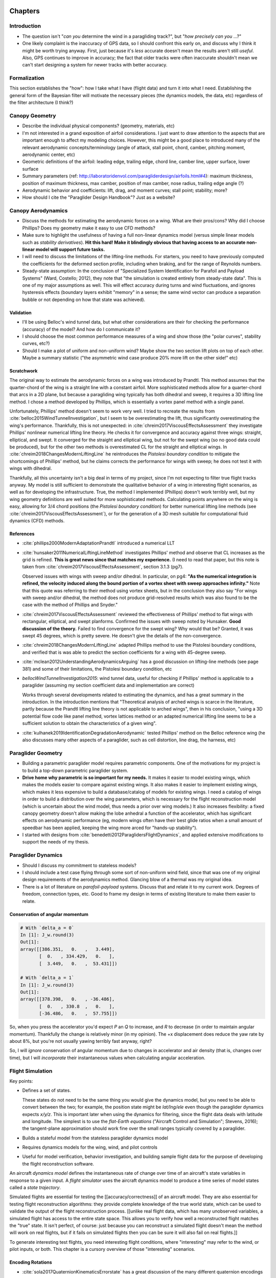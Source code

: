 ********
Chapters
********


Introduction
============

* The question isn't "*can you* determine the wind in a paragliding track?",
  but "*how precisely can you* ...?"

* One likely complaint is the inaccuracy of GPS data, so I should confront
  this early on, and discuss why I think it might be worth trying anyway.
  First, just because it's *less* accurate doesn't mean the results aren't
  still *useful*. Also, GPS continues to improve in accuracy; the fact that
  older tracks were often inaccurate shouldn't mean we can't start designing
  a system for newer tracks with better accuracy.


Formalization
=============

This section establishes the "how": how I take what I have (flight data) and
turn it into what I need. Establishing the general form of the Bayesian filter
will motivate the necessary pieces (the dynamics models, the data, etc)
regardless of the filter architecture (I think?)


Canopy Geometry
===============

* Describe the individual physical components? (geometry, materials, etc)

* I'm not interested in a grand exposition of airfoil considerations. I just
  want to draw attention to the aspects that are important enough to affect my
  modeling choices. However, this might be a good place to introduced many of
  the relevant aerodynamic concepts/terminology (angle of attack, stall point,
  chord, camber, pitching moment, aerodynamic center, etc)

* Geometric definitions of the airfoil: leading edge, trailing edge, chord
  line, camber line, upper surface, lower surface

* Summary parameters (ref:
  http://laboratoridenvol.com/paragliderdesign/airfoils.html#4): maximum
  thickness, position of maximum thickness, max camber, position of max
  camber, nose radius, trailing edge angle (?)

* Aerodynamic behavior and coefficients: lift, drag, and moment curves; stall
  point; stability; more?

* How should I cite the "Paraglider Design Handbook"? Just as a website?


Canopy Aerodynamics
===================

* Discuss the methods for estimating the aerodynamic forces on a wing. What
  are their pros/cons? Why did I choose Phillips? Does my geometry make it
  easy to use CFD methods?

* Make sure to highlight the usefulness of having a full non-linear dynamics
  model (versus simple linear models such as *stability derivatives*). **Hit
  this hard! Make it blindingly obvious that having access to an accurate
  non-linear model will support future tasks.**

* I will need to discuss the limitations of the lifting-line methods. For
  starters, you need to have previously computed the coefficients for the
  deformed section profile, including when braking, and for the range of
  Reynolds numbers.

* Steady-state assumption: In the conclusion of "Specialized System
  Identification for Parafoil and Payload Systems" (Ward, Costello; 2012), they
  note that "the simulation is created entirely from steady-state data". This
  is one of my major assumptions as well. This will effect accuracy during
  turns and wind fluctuations, and ignores hysteresis effects (boundary layers
  exhibit "memory" in a sense; the same wind vector can produce a separation
  bubble or not depending on how that state was achieved).


Validation
----------

* I'll be using Belloc's wind tunnel data, but what other considerations are
  their for checking the performance (accuracy) of the model? And how do
  I communicate it?

* I should choose the most common performance measures of a wing and show those
  (the "polar curves", stability curves, etc?)

* Should I make a plot of uniform and non-uniform wind? Maybe show the two
  section lift plots on top of each other. Maybe a summary statistic ("the
  asymmetric wind case produce 20% more lift on the other side!" etc)


Scratchwork
-----------

The original way to estimate the aerodynamic forces on a wing was introduced
by Prandtl. This method assumes that the quarter-chord of the wing is
a straight line with a constant airfoil. More sophisticated methods allow for
a quarter-chord that arcs in a 2D plane, but because a paragliding wing
typically has both dihedral and sweep, it requires a 3D lifting line method.
I chose a method developed by Phillips, which is essentially a vortex panel
method with a single panel.

Unfortunately, Phillips' method doesn't seem to work very well. I tried to
recreate the results from :cite:`belloc2015WindTunnelInvestigation`, but
I seem to be overestimating the lift, thus significantly overestimating the
wing's performance. Thankfully, this is not unexpected: in
:cite:`chreim2017ViscousEffectsAssessment` they investigate Phillips'
nonlinear numerical lifting line theory. He checks it for convergence and
accuracy against three wings: straight, elliptical, and swept. It converged
for the straight and elliptical wing, but not for the swept wing (so no good
data could be produced), but for the other two methods is overestimated CL for
the straight and elliptical wings. In
:cite:`chreim2018ChangesModernLiftingLine` he reintroduces the *Pistolesi
boundary condition* to mitigate the shortcomings of Phillips' method, but he
claims corrects the performance for wings with sweep; he does not test it with
wings with dihedral.

Thankfully, all this uncertainty isn't a big deal in terms of my project,
since I'm not expecting to filter true flight tracks anyway. My model is still
sufficient to demonstrate the qualitative behavior of a wing in interesting
flight scenarios, as well as for developing the infrastructure. True, the
method I implemented (Phillips) doesn't work terribly well, but my wing
geometry definitions are well suited for more sophisticated methods.
Calculating points anywhere on the wing is easy, allowing for 3/4 chord
positions (the *Pistolesi boundary condition*) for better numerical lifting
line methods (see :cite:`chreim2017ViscousEffectsAssessment`), or for the
generation of a 3D mesh suitable for computational fluid dynamics (CFD)
methods.


References
----------

* :cite:`phillips2000ModernAdaptationPrandtl` introduced a numerical LLT

* :cite:`hunsaker2011NumericalLiftingLineMethod` investigates Phillips' method
  and observe that CL increases as the grid is refined. **This is great news
  since that matches my experience.** (I need to read that paper, but this note
  is taken from :cite:`chreim2017ViscousEffectsAssessment`, section 3.1.3 (pg7).

  Observed issues with wings with sweep and/or dihedral. In particular, on pg4:
  **"As the numerical integration is refined, the velocity induced along the
  bound portion of a vortex sheet with sweep approaches infinity."** Note that
  this quote was referring to their method using vortex sheets, but in the
  conclusion they also say "For wings with sweep and/or dihedral, the method
  does not produce grid-resolved results which was also found to be the case
  with the method of Phillips and Snyder."

* :cite:`chreim2017ViscousEffectsAssessment` reviewed the effectiveness of
  Phillips' method to flat wings with rectangular, elliptical, and swept
  planforms. Confirmed the issues with sweep noted by Hunsaker. **Good
  discussion of the theory.** Failed to find convergence for the swept wing?
  Why would that be? Granted, it was swept 45 degrees, which is pretty severe.
  He doesn't give the details of the non-convergence.

* :cite:`chreim2018ChangesModernLiftingLine` adapted Phillips method to use
  the Pistolesi boundary conditions, and verified that is was able to predict
  the section coefficients for a wing with 45-degree sweep.

* :cite:`mclean2012UnderstandingAerodynamicsArguing` has a good discussion on
  lifting-line methods (see page 381) and some of their limitations, the
  Pistolesi boundary condition, etc

* `bellocWindTunnelInvestigation2015`: wind tunnel data, useful for checking if
  Phillips' method is applicable to a paraglider (assuming my section
  coefficient data and implementation are correct)

  Works through several developments related to estimating the dynamics, and
  has a great summary in the introduction. In the introduction mentions that
  "Theoretical analysis of arched wings is scarce in the literature, partly
  because the Prandtl lifting line theory is not applicable to arched wings",
  then in his conclusion, "using a 3D potential flow code like panel method,
  vortex lattices method or an adapted numerical lifting line seems to be
  a sufficient solution to obtain the characteristics of a given wing".

* :cite:`kulhanek2019IdentificationDegradationAerodynamic` tested Phillips'
  method on the Belloc reference wing (he also discusses many other aspects of
  a paraglider, such as cell distortion, line drag, the harness, etc)


Paraglider Geometry
===================

* Building a parametric paraglider model requires parametric components. One
  of the motivations for my project is to build a top-down parametric
  paraglider system.

* **Drive home why parametric is so important for my needs.** It makes it
  easier to model existing wings, which makes the models easier to compare
  against existing wings. It also makes it easier to implement existing wings,
  which makes it less expensive to build a database/catalog of models for
  existing wings. I need a catalog of wings in order to build a distribution
  over the wing parameters, which is necessary for the flight reconstruction
  model (which is uncertain about the wind model, thus needs a prior over wing
  models.) It also increases flexibility: a fixed canopy geometry doesn't
  allow making the lobe anhedral a function of the accelerator, which has
  significant effects on aerodynamic performance (eg, modern wings often have
  their best glide ratios when a small amount of speedbar has been applied,
  keeping the wing more arced for "hands-up stability").

* I started with designs from :cite:`benedetti2012ParaglidersFlightDynamics`,
  and applied extensive modifications to support the needs of my thesis.


Paraglider Dynamics
===================

* Should I discuss my commitment to stateless models?

* I should include a test case flying through some sort of non-uniform wind
  field, since that was one of my original design requirements of the
  aerodynamics method. Glancing blow of a thermal was my original idea.

* There is a lot of literature on *parafoil-payload* systems. Discuss that and
  relate it to my current work. Degrees of freedom, connection types, etc. Good
  to frame my design in terms of existing literature to make them easier to
  relate.



Conservation of angular momentum
--------------------------------

.. code:: python

   # With `delta_a = 0`
   In [1]: J_w.round(3)
   Out[1]:
   array([[386.351,   0.   ,   3.449],
          [  0.   , 334.429,   0.   ],
          [  3.449,   0.   ,  53.431]])

   # With `delta_a = 1`
   In [1]: J_w.round(3)
   Out[1]:
   array([[378.398,   0.   , -36.486],
          [  0.   , 330.8  ,   0.   ],
          [-36.486,   0.   ,  57.755]])


So, when you press the accelerator you'd expect `P` an `Q` to increase, and
`R` to decrease (in order to maintain angular momentum). Thankfully the change
is relatively minor (in my opinion). The +x displacement does reduce the yaw
rate by about 8%, but you're not usually yawing terribly fast anyway, right?

So, I will *ignore* conservation of angular momentum due to changes in
accelerator and air density (that is, changes over time), but I will
*incorporate* their instantaneous values when calculating angular
acceleration.


Flight Simulation
=================

Key points:

* Defines a set of states.

  These states do not need to be the same thing you would give the dynamics
  model, but you need to be able to convert between the two; for example, the
  position state might be `lat/lng/ele`  even though the paraglider dynamics
  expects `x/y/z`. This is important later when using the dynamics for
  filtering, since the flight data deals with latitude and longitude. The
  simplest is to use the *flat-Earth equations* ("Aircraft Control and
  Simulation"; Stevens, 2016); the tangent-plane approximation should work fine
  over the small ranges typically covered by a paraglider.

* Builds a stateful model from the stateless paraglider dynamics model

* Requires dynamics models for the wing, wind, and pilot controls

* Useful for model verification, behavior investigation, and building sample
  flight data for the purpose of developing the flight reconstruction
  software.


An aircraft *dynamics model* defines the instantaneous rate of change over
time of an aircraft's state variables in response to a given input. A *flight
simulator* uses the aircraft dynamics model to produce a time series of model
states called a *state trajectory*.

Simulated flights are essential for testing the [[accuracy/correctness]] of an
aircraft model. They are also essential for testing flight reconstruction
algorithms: they provide complete knowledge of the true world state, which can
be used to validate the output of the flight reconstruction process. [[unlike
real flight data, which has many unobserved variables, a simulated flight has
access to the entire state space. This allows you to verify how well
a reconstructed flight matches the "true" state. It isn't perfect, of course:
just because you can reconstruct a simulated flight doesn't mean the method
will work on real flights, but if it fails on simulated flights then you can
be sure it will also fail on real flights.]]

To generate interesting test flights, you need interesting flight conditions,
where "interesting" may refer to the wind, or pilot inputs, or both. This
chapter is a cursory overview of those "interesting" scenarios.


Encoding Rotations
------------------

* :cite:`sola2017QuaternionKinematicsErrorstate` has a great discussion of the
  many different quaternion encodings


******
Topics
******


Atmosphere
==========

Good general atmospheric references:

* Atmospheric Thermodynamics (North, Erukhimova; 2009)

* Atmospheric Science (Wallace, Hobbs; 2006)


Definitions
-----------

* "The *geoid* is the shape the ocean surface would take under the influence
  of gravity **and the rotation of the Earth** alone, if other influences such
  as winds and tides were absent." This is not a sphere, or even an oblate
  ellipsoid; it is an irregular surface, since the Earth does not have uniform
  density; the surface of the geoid is higher than the reference ellipsoid
  wherever there a mass excess, and lower than the reference ellipsoid
  wherever there is a mass deficit. All points on the geoid have the same
  *effective potential* (the sum of gravitational potential energy **and**
  centrifugal potential energy).

* *geopotential altitude* is "calculated from a mathematical model that
  adjusts the altitude to include the variation of gravity with height"

* *geometric altitude* is "the standard direct vertical distance above mean
  sea level"


Lapse rates
-----------

* Lapse rates are typically given in terms of geopotential altitude (not
  geometric altitude)

* The *dry adiabatic lapse rate* is 10.0 C/km. The *moist adiabatic lapse
  rate* is 0.55 C/km. The average lapse rate defined by the international
  standard atmosphere is 6.49 C/km (the ISA model is "based on average
  conditions at mid latitudes"). The average is between the dry and moist
  adiabatic lapse rates, which makes sense.

* Super-adiabatic lapse rates

  How can the environmental lapse rate be *greater* than the DALR? **I think
  I'm missing the significance of adiabatic processes.** I'm guessing the dry
  adiabatic rate is kind of a reference line; if you go above or below this
  nicely behaved curve, stability changes.

  According to `theweatherprediction.com`, a super-adiabatic lapse rate is
  usually caused by intense solar heating at the surface.

* How does an adiabatic process work?

  "An *adiabatic process* occurs without transfer of heat or mass of
  substances between a thermodynamic system and its surroundings. In an
  adiabatic process, energy is transferred to the surroundings only as
  *work*."

* I'm planning to group group all the {altitude, pressure} measurements into
  a single set, and fit them to a single dry adiabatic curve. Does my "fit to
  a single dry adiabatic curve" equivalent to saying that I'm pretending that
  those measurements were all taken from the same parcel of air rising through
  an adiabatic expansion?  Seems like a rather strong assumption.

  Also, I'm assuming that the lapse rate doesn't vary with horizontal changes.
  **Is this reasonable?** For example, around mountainous terrain, if the
  boundary layer follows the topography, then the air near the mountain will
  probably be hotter than the air further away, right? (ie, I'm assuming that
  neighboring region will have roughly the same temperature at the same AGL?)


Convective boundary layer
-------------------------

Synonyms: *convective planetary boundary layer*, *atmospheric mixing layer*,
*dry adiabatic layer*

* The CBL is a PBL when positive buoyancy flux at the surface creates
  a thermal instability and thus generates additional or even major turbulence
  (aka, *convective available potential energy*, or CAPE)"

* "A CBL is typical in tropical and mid-latitudes during daytime."

* How far up do thermals extend? That is, how high can paragliders fly?

  According to `garratt1994ReviewAtmosphericBoundary`, it is generally below
  [2 - 3] km, but over deserts in mid-summer under strong surface heating the
  ABL may be as much as 5 km deep, and even deeper in conditions of vigorous
  cumulonimbus convection"

In `oberson2010ConvectiveBoundaryLayer`, he emphasizes that this is the layer
mixed by **dry** thermals; do you never have thermals in saturated air?


Inversion layers
----------------

* What is an inversion layer?

  When the atmospheric temperature is increasing instead of decreasing with
  altitude.

* What are the types of thermal inversions?

  There are *surface* inversions near the Earth, and vs *aloft* 

* What is the range of altitudes where they're likely to occur? Under what
  conditions are they more common (hot or cold days)? What is the role of
  local geography (eg, mountains increase thermal inversions in valleys)?

  (Sounds like in Salt Lake City they're more common during the winter, but
  I'm not sure if that generalizes to "they're more common during cold days".)

* What are the effects of a thermal inversion layer?

  * Temperature inversions block atmospheric convection. (Describe *stable*
    versus *unstable* air; note that "unstable" is not the same as
    "turbulent"; "instability" refers to the amount of positive bouyancy).
    This lack of mixing traps pollutants, so air quality decreases.

    I suspect this also reduces the maximum height of thermals?

  * As rain falls into cooler if, it can produce freezing rain.

* How do thermal inversions relate to lapse rates?

* How likely are paragliders to encounter thermal inversions? (ie, how
  important/relevant are they for the purposes of my thesis?)

  They are more common above valleys surrounded by mountains, so I suppose
  mountain flying is more likely. (Ridge soaring is typically lower altitude
  anyway, isn't it?)

* What are the differences between a *thermal inversion layer* and *cloud
  base*?

* Interesting sidenote: if you're able to reliably detect thermal inversions,
  that could be a really interesting model input. I'm guessing it'd be at
  least somewhat informative regarding the behavior of thermals in that region
  (presence/absence, etc).


Wind Features
-------------

* The most basic wind field is still air. Another basic test case is a uniform
  wind field, where the wind vectors are the same everywhere; the uniform wind
  field is useful to verify glider performance (a 360 turn in a non-zero wind
  field should produce a drifting helix, not a circle).

  The more interesting scenarios are where the wind vector is variable in time
  and/or space. Although real wind conditions are complex and variable, for
  testing purposes it is useful to focus on specific features. In
  :cite:`bencatel2013AtmosphericFlowField` they identify three basic categories
  of wind behavior: wind shear, updrafts, and gusts. Shear is a change in the
  wind vector for a change in position, updrafts (and downdrafts) are non-zero
  vertical components of the wind vector, and gusts are changes (typically
  rapid, turbulent changes) to the wind magnitude and/or direction.


Bayesian Filtering
==================


* The *curse of dimensionality* refers to needing **more** data as the
  dimension increases. When you simplify the model, you can abstract away some
  of the detail, leading to the *blessing of abstraction*
  (:cite:`goodman2011LearningTheoryCausality`), which refers to the observation
  that sometimes its easier to a learn general knowledge faster than specific
  knowledge. (ie, simpler models are less specific, thus more general, but
  there are fewer parameters (and possibly **simpler** parameters) which are
  easier to fit (less data).

* The more information I want to squeeze out of the data, the more structure
  I need to introduce. You don't get something for nothing: for every question
  you want to answer, you need either need more data or more structural
  information (like paraglider wing dynamics)


State-space models
------------------

* Several great quotes from the introduction to "Particle filters and data
  assimilation" (Fearnhead and Kunsch; 2018):

  "State space models can be used to incorporate subject knowledge on the
  underlying dynamics of a time series by the introduction of a latent Markov
  state-process." (This is the essence of what I'm doing, except that I'm not
  using the latent values to improve my estimate of the position: I'm
  interested in the latent state itself.)

  "A state-space model specifies the joint distribution of all the variables
  that are required for a dynamic model based on subject knowledge, and the
  variables that have been observed."


Forward versus Inverse Problems
-------------------------------

* "Inverse problems include both parameter estimation and function estimation.
  [...] A common characteristic is that we attempt to infer causes from
  measured effects. A forward, or direct problem has known causes that produce
  effects or results defined by the mathematical model. Because the measured
  data is often noisy or indistinct, the solution to the inverse problem may be
  difficult to obtain accurately."

* In a sense, filtering uses solutions to the forward problem to produce
  a weighted set of solutions to the inverse problem.

* Inverse problems attempt to infer unobserved causes from the observed
  effects.


Probabilistic inference / simulation-based filtering
----------------------------------------------------

* I liked this sentence in Duvenaud's dissertation:

    "*Probabilistic inference* takes a group of hypotheses (a *model*) and
    weights those hypotheses based on how well their predictions match the
    data."

* "**data** driven forecasting" vs "**model** driven forecasting" (see
  `reich2015ProbabilisticForecastingBayesian`)

  * Model driven: eg, by analyzing topography (for example, RASP)

  * Data driven: eg, by analyzing raw position (like von Kaenel's thesis)

  Basically, do you look at the observations alone (with no though to the
  underlying model), or do you also refer to the "surrogate process" (the
  *data-generating process*) from which they were generated?

  He describes "data-driven" as "bottom-up", or *empirical* models, whereas
  "model-driven" are "top-down" or *mechanistic* models. Empirical models rely
  on the data, mechanistic models rely on the model dynamics.

  On page 182: "model-based forecast uncertainties taking the role of prior distributions"


Data Assimilation
-----------------

*Data assimilation* is to geophysics what *filtering* is to engineering. They
both deal with the *state estimation problem* by combining theory (models)
with observations (data). See `fearnhead2018ParticleFiltersData`. (I like this
paper. One of its stated goals is to encourage interoperability between
geophysics and engineering disciplines. Section 1.2 has a very helpful
overview of the related terminologies of the two fields.)

I should try to phrase my problem in terms of both, or however makes sense to
tie in the geophysics realm. There's probably a bunch of good literature to
cite.


Validation
----------

* I read somewhere that a guy complained about testing your model by fitting it
  against simulated data (or something; he didn't like the idea that "yay, we
  recreated data we expected!" was not helpful). Gelman, on the other hand, is
  a huge fan of *fake-data simulation*, where you generate data from a model
  using "true" parameters, then observing the behavior of the statistical
  procedures (how well they work, how they fail). There is a related procedure
  called *predictive simulation*, where you fit a model, generate data from it,
  then compare that generated data to the actual data (I believe this is also
  called *posterior predictive checking*). See
  :cite:`gelman2007DataAnalysisUsing`.


Jittering
---------

If the process noise is small, you don't get much variation in the particles
during the time update. One way to decrease the odds of sample impoverishment
is to use *jittering*. See `fearnhead1998SequentialMonteCarlo`, page 53



Flight Reconstruction
=====================

The flight simulation section discussed how to use the paraglider model with
known inputs (controls and wind) to generate state trajectories. Part of that
discussion was to define the state variables. The flight reconstruction
concept could start by defining *inverse problems* and *underdetermined
systems*, which leads into probabilistic methods (*simulation-based
filtering*). The purpose of flight reconstruction (in this context) is to
determine the unknowns (here, those are the model parameters, the control
inputs, and the wind vectors).

Key points:

* Bayesian filtering combines the observed data with prior knowledge of the
  system to generate a joint distribution over all the variables. Bayesian
  methods require priors (over the state values, model parameters, and model
  inputs), a likelihood (for the observed data), and model dynamics (for the
  state transitions).

* Monte Carlo methods generate the joint distribution by exploring the
  possible space of plausible values. The exploration of different values uses
  *proposals*. The proposals must incorporate existing knowledge of the
  variables, including its constraints. For example, the model parameter
  proposals should reflect realistic wing configurations. The wind dynamics
  should not exceed realistic turbulence power distributions. Control inputs
  should be relatively low frequency (eg, it's unlikely for the speedbar to go
  from zero to maximum in a quarter of a second).

* Ultimately, flight reconstruction is a *Bayesian filtering problem*


Data preparation
----------------

Key Points:

* In order to perform flight reconstruction on actual flights, you need to
  parse, sanity check, clean, and transform the IGC data into the format
  required by the dynamics model.

* The outputs from this stage are the only parts of the flight that were
  observed; everything else must be simulated. These data limitations
  establish the constraints for the flight reconstruction stage.

Example tasks:

* Sanitize the timestamps

* Debias the variometer data (via dynamic time warping or similar)

* Estimate atmospheric conditions (air density in particular)

* Track segmentation. The filter assumes the paraglider is "in-flight", so
  this implies detecting takeoff and landing, as well as dealing with stall
  conditions (which essentially break up the track by rapidly ramping
  uncertainty).


Cramer-Rao
----------

A big design point of my filter is that I know I won't get super precise
estimates, but all I need are **sufficiently** precise estimates.

The Cramer-Rao lower bound is the theoretical lowest variance estimator of
a static parameter. In my case, the static parameters are those belonging to
the wing. Honestly though, I don't care about those nuisance parameters. What
I do care about are the dynamic thermal parameters (eg, the thermal center).
Forget whether my filter achieves the best possible estimate; does the
theoretical best possible estimate give me **sufficient** precision?

In `notter2018EstimationMultipleThermal` they investigate this question for
their multiple thermal tracking particle filter. I should review this notion
and summarize the conceptual impact on my design, even if I can't reproduce
the actual CLRB for my model. (Notice, the CLRB is typically defined for
static parameters, but Notter uses the results from
`tichavsky1998PosteriorCramerRaoBounds` to apply the concept to the dynamic
parameters of the thermal centers).

Q: doesn't the CLRB depend on the form of the likelihood function? What is the
likelihood function (aka the data distribution) for my system?

**Try to describe the likelihood function for my filter, in non-mathematical
terms.**


Proposal Distributions
----------------------

The great issue then becomes the number of proposals necessary to get a good
empirical estimate of the true state probability distribution; in general, the
number of proposals depends on the number of state variables, which means
a large number are required for estimating all of the model, wind, and control
input states. Because the paraglider model dynamics are computationally
expensive, it is prohibitively expensive to generate individual predictions
for a large number of proposals. For this reason a naive particle filter
design is infeasible; more sophisticated particle methods are required.

In this particular case it is helpful to realize that although the
aerodynamics are expensive to compute, evaluating the likelihood of each
prediction is cheap, since it is a simple distance calculation (the predicted
position versus the measured position). The Gaussian mixture sigma-point
particle filter (GMSPPF) utilizes this realization by replacing entire groups
of particles that are nearby in the state space with a mixture of Gaussians;
instead of propagating individual particles through the expensive dynamics,
you propagate entire regions of the state space by propagating each mixture
component using an unscented Kalman filter, then regenerate particles and
their weights using the inexpensive likelihood. This method can reduce the
number of expensive dynamics evaluations by several orders of magnitude.


Pilot Control Inputs
^^^^^^^^^^^^^^^^^^^^

There are several considerations for generating realistic pilot control
sequences:

* Controls don't change erratically (they are generally smooth)

* Controls tend to change together (you don't want full left brake and right
  weight shift, or full symmetric braking together with full speedbar)

* Controls tend to be the result of a pilot attempting some maneuver (so you
  can consider the controls a latent process of the unobserved "maneuver")

I'm unhappy with treating the four pilot controls as independent random walks
(for the purpose of my filtering method), since that will generate mostly
nonsense control sequences. Also, common random walk stochastic processes such
as *integrated white noise* or an *integrated Ornstein-Uhlenbeck process* are
**mean reverting**, which may not be good for control inputs, because why
would you assume a particular mean value?

It's also a problem that the controls range from `0` to `1`, so the random
walk must be constrained. You can use a Gaussian random walk with a logistic
transform over the output to map `(-inf, +inf)` onto `(0, 1)`, but you'll need
to adjust the magnitude of the step size near the bounds (and even then you'll
never actually reach them), and the nonlinear transform means the steps will
be more likely to revert to `0.5` than towards the bounds.


And even if you solve the bounds issue, there's still the issue of "does the
output resemble a realistic control sequence?" Control inputs do tend to have
lots of little variations as the wing bounces around, but they're dominated by
periodic *manuevers* where the controls vary together systematically (ie, they
become highly correlated). Random walks will produce particularly poor
performance during constant input maneuvers, like during a 360 turn. (Random walks
and their ilk will be very unlikely to produce fixed brake positions, which
are essential to smooth flights.)


For correlated controls (ie, how they vary together), I may want to think of
the pilot controls as points on some "data generating manifold". This idea
shows up in animation, using low-dimensional manifolds for generating
high-dimensional human skeletal animations; see Wang's thesis
`wang2005GaussianProcessDynamical`. The manifold is a kind of constraint on
how the variables change together.

* Should I model the pilot controls as *multivariate autoregressive Gaussian
  processes*? (See `turner2011GaussianProcessesState`, section 3.6)

* **How is this done in human motion tracking?** Do they use previously
  learned manifolds to perform a sort of "maneuvering target tracking", where
  they determine what "maneuver" the human is performing and choose the
  manifold for that maneuver?


* There's some good info in "Pattern Recognition and Machine Learning". I like
  Chapter:6 (kernel methods) and Chapter:12 (continuous latent variables).


* I like the terminology used in `li2003SurveyManeuveringTarget`: they're
  discussing the *input estimation problem*, and separate the methods into two
  categories: *model-based* and *model-free*. (Related: "data driven" vs "model
  driven", from :cite:`reich2015ProbabilisticForecastingBayesian`)

  Model-based methods rely on some concept of *maneuvers*: prior knowledge of
  likely input sequences. These can be hand-crafted or learned from data. Maneuvers
  (particularly in high dimensional space, such as human motion) are often the
  output of a process over some low-dimensional latent space; if you can learn
  the manifold over that low-dimensional space and the mapping to the high
  dimensional space, you can track the target via the latent variables.

  Model-free methods are essentially random walks: they assume no prior
  knowledge of likely input sequences. (Although they may assume knowledge of
  the derivatives, leading to things like *integrated white noise*.) These are
  simple to implement, but are likely to have excessively high variance
  compared to realistic inputs.

* Decision-based maneuvering target tracking is a *decision problem*. You must
  decide about the onset and termination of a maneuver, which makes this
  a *track segmentation problem*, which is ultimately a *change-point
  detection problem*. (see "Part IV" of Li's "Maneuvering target tracking"
  survey series).

* Li (`li2002SurveyManeuveringTarget`) says that *decision* is selection from
  a discrete set of candidates, whereas *estimation* is selection from
  a continuum of candidates. So if you have a predefined set of maneuvers, you
  have a decision-based problem (the current maneuver). If the target's
  control inputs operate on a continuum, you have an estimation problem (the
  current value of the input).

* Interesting sidenote: consider the likely inputs from a pilot; there's a lot
  of potential structure there. They're unlikely to symmetric brakes with
  accelerator because it defeats the purpose. They're unlikely to use small
  (eg, 5%) asymmetric brake inputs with accelerator since it may exhibit
  inverted control authority. They're more likely to use weight shift with
  accelerator for directional control. They're unlikely to use small
  asymmetric input for a long duration, unless they're deliberately "crabbing"
  into the wind (a huge radius 360 is uncommon).

  Suppose you low-pass filtered the true control inputs. Would it look roughly
  like a sequence of maneuver inputs? (eg, straight, left turn, straight, left
  turn, hard left turn)


Using Gaussian processes
------------------------

A Gaussian process is good for enforcing smoothness, and since they're good
for human animation they're probably also good for handling the correlations
and maneuvers. Another big advantage is that Gaussian probabilities are the
easiest to combine with other methods that expect Gaussian random variables
(eg, you can use the mean+covariance directly inside the GMSPPF?). I'm hoping
that I can make the GMSPPF work together with the GP (the GMSPPF samples from
the GP prior and updates the GP by using the posterior mixture as
pseudo-observations), but there's a problem: **the GMSPPF seems nice for
producing the filtering distribution, but not so nice for generating plausible
state trajectories since the particles don't retain ancestor information**
(you know the state distribution at each point, but for any point in that
distribution you don't know the state distribution that led to that specific
point).

Aah, but wait: sure, that Gaussian mixture is a big lumpy distribution, but
can't you just compute queries using each individual Gaussian mixture
component **as if it was the only one** and adding their results?

FULL STOP, THINK ABOUT WHAT YOU'RE DOING

I've lost sight of the purpose here. The purpose of the GMSPPF is to drive
forward the state of the wing (namely, it's pose); the evolution of that state
is the result of the wing dynamics, given the wind and pilot controls as
inputs. But what if I don't know the pilot controls? I need to place
a distribution over that set of random variables as well; I also need
a transition function to let them evolve over time, which means I need
a dynamics model for the pilot controls. The dynamics model should encode
realistic behaviors; I am thinking a Gaussian process is a good way to produce
that encoding.


As a maneuvering target
-----------------------

"In manoeuvring target tracking, a primary trade-off is the robust tracking of
manoeuvres against the accurate tracking of constant velocity (CV) motion."

This is saying that you need to trade off between smooth motion accuracy (the
constant velocity notion) versus accelerated maneuvers. White noise
acceleration does provide a probability distribution with support over the
constant velocity trajectory, but random walks are likely to generate
unrealistic motion (aircraft are frequently well-described as CV, but random
walks are virtually never CV).

This is one of the different approaches I should highlight: maneuvering target
tracking might use pre-defined maneuvers (structured dynamics) or random walk
(unstructured). For example, the MH370 search used structured (pre-defined)
maneuvers, but my random walk PF will probably use unstructured (random walk)
proposals.


Likelihood function
^^^^^^^^^^^^^^^^^^^

The likelihood function answers "how probable is this observation given the
state+model?" My only observable is the GPS data, and I'll need to choose
a noise model. GPS errors are often non-Gaussian, but that's still a common
choice. I should at least mention that, and that there are some methods for
attempting to "check the estimator for consistency" (eg, using a *Chi^2 test*;
see `bar-shalom2004EstimationApplicationsTracking`, Sec:1.4.17)

Some of the problems with the GPS data in an arbitrary IGC file:

* Unknown raw signal noise characteristics observed by the device

* Unknown signal filtering performed by the device

* Quantization effects from encoding lossy GPS coordinates in the IGC file

* I'll need to explicitly call out my decision to convert the latitude and
  longitude data into a tangent-plane coordinate system.


Filter Validation
^^^^^^^^^^^^^^^^^

One of the advantages of Bayesian methods is that you have a *generative
model*: given all the dynamics you can generate new sample tracks, degrade
them with synthetic noise, then use it to check the performance of the filter.

It would be cool to show how the GPS coordinates degrades with different types
of noise (Gaussian and Student-T in particular). If I had a working filter I'd
love to see how different noise models (the true noise versus the noise model
in the likelihood function) affect filter performance. I don't have a working
filter, but I think this is still worth mentioning. Namely, **one of my
deliverables is a generative model that can be used for filter validation**.


Wind Estimation and Prediction
==============================

* The goal of an *online* predictive model (ie, during a flight) is to
  *calculate the conditional distribution over the wind field*. This goal
  requires several steps:

  1. Generate wind field point estimates from a single track

  #. Generate a wind field regression model from the point estimates

  #. Generate an set of wind field regressions models from a set of tracks

  #. Extract patterns from the set of wind field regression models

  #. Encode the patterns in a predictive Bayesian model (forecasting model)

  #. Generate wind field point estimates using an in-flight device

  #. Use the point estimates to generate a state of belief about the current
       wind patterns


* Perhaps I should start by surveying the different components of the
  composite wind field (eg, the mean field, global shear, local shear,
  updrafts, etc). Each component (horizontal and vertical features) may have
  their own literature on estimation methods. This is also important for
  honestly representing the difficulties in trying to estimate the wind field.

* I must define the relevant terms: topography, convective boundary layer

* Am I planning on demonstrating a Gaussian process regression model for a 3D
  wind field? Cokriging / multiple-output Gaussian processes are NOT trivial.
  You might get decent results by treating each output dimension as
  independent, but that doesn't seem likely.


Point estimates
---------------

* Should my paper should do a recap of wind vector estimation methods; for
  example, the circle method for estimating the horizontal components of wind,
  or thermal estimation algorithms (like that particle filter in
  `notter2018EstimationMultipleThermal`). I should review existing methods,
  and establish why they are not sufficient for my purposes. (For example, the
  circle method is unable to track thermals effectively, has poor spatial
  resolution, etc.) Most importantly, I should **always start by showing why
  the simple or "obvious" approaches to each task are insufficient.**

  I have notes on the circling method in `~/wind/inbox/NOTES.md`, maybe
  I should organize them into a mini-section for the thesis. I already have
  code for the circle fitting, I could even have a few screenshots to show it
  off.

* I'm assuming the particle filter must rely on position only data from the
  IGC file, but couldn't it incorporate "external" information? There are many
  rich resources: mean weather values for the region, radiosonde data,
  topographic information, weather models (eg, RASP), etc.

* Sequential Monte Carlo methods typically use the Markov assumption for the
  sequence of states, but is it possible to fit a regression model "on-line"
  as the point estimates appear (as the particle filter moves forward), then
  use that regression model for future wind proposals? (So future proposals
  depend not only on the previous wind state, but also on the regression model
  prediction for that point in space.) In a sense, if you consider the wind
  field "current state" as capturing all previous wind field information,
  I can see an argument for it satisfying the Markov assumption. Not sure how
  you'd use it with a particle smoother though.


Wind field regression
---------------------

* Do you use a grid? (I think this is equivalent to asking if you're using
  a discrete or continuous regression model?) If you use a discrete grid, is
  it a regular or irregular?

* Do you use topographic features as extra inputs?

* Is the regression model data-driven only, or does it incorporate physical
  models of different wind features? (eg, does the regression model try to
  detect wind features, such as thermals, shear lines, etc, and use physical
  models as priors over that region?) Some papers that try to detect and
  localize thermals then assign a physical model to each possible thermal and
  estimate their parameters (see `notter2018EstimationMultipleThermal`).


Kriging with non-Gaussian measurements
^^^^^^^^^^^^^^^^^^^^^^^^^^^^^^^^^^^^^^

How does a kriging model deal with measurement uncertainty? More specifically,
how can a kriging model (a multivariate Gaussian) incorporate measurements
corrupted by non-Gaussian noise?

This is important to how I use the empirical distribution over flight
trajectories (ie, particles) to build a regression model (kriging) over the
wind vectors.

For simplicity's sake, suppose the wind field at some point is bimodal; you
have two significantly different possible values. Averaging a bimodal
distribution gives an estimate that doesn't make *either* of the modes.


Pattern Extraction
------------------

Key Points:

* Each flight is a sample of some subset of a larger wind field that occurred
  at some point in time and space. Perform a spatial or spatiotemporal
  regression (kriging) over the noisy wind vector estimates from the flight to
  build an estimate of the underlying wind field.

* Each regression model is an observation of a particular configuration of the
  wind field. The goal is to find patterns in the wind field configurations.
  Use the set of wind field observations to reveal strongly correlated regions
  of the wind field that can be used to predict each other.

* A predictive model answers queries by seeing if any of the observed regions
  are correlated with other locations of the wind field. Finding correlated
  regions requires that sections of the wind field follow repeatable wind
  configurations. (eg, "lift over here usually means sink over there", or "a
  west wind over here means ridge lift over there")

* Finding correlations between regions requires a large number of pairwise
  observations of the correlated regions. (ie, you need flights that observe
  both regions at the same time)

* The wind field changes over time, so flights need to be aggregated by time
  (open problem; group they by hour?).

  How do you handle the spatiotemporal averaging? In terms of time, do you
  group observations by a sliding 1-hour window, etc? In terms of space, do
  you use a continuous regression model or do you use a grid?


Model Encoding
==============

* To be useable using an in-flight device with no access to cellular network,
  the model must be self-contained, and it must meet the storage and
  computation constraints of a low-power embedded device. How the model is
  encoded is fundamental to how it is queried. [[Is it though? On-disk
  encoding isn't necessarily the same as the in-memory representation; granted
  though, the advantage of what I was doing was to make the on-disk model be
  compact and directly queriable without loading it into memory.]]


Flight Data
===========

This section of the paper will discuss the data I want to use (IGC tracks),
its limitations, and how I plan to mitigate those limitations.

I've been wrestling with how to break down this information, and I suspect my
answer lies in Bayesian modeling, as usual: the key is to **separate the raw
data from the random variables**. There are variables that I'm trying to
observe; they are noisy, but are *observable* with respect to some
relationship with the data. So, break up "here's the raw data I have to work
with", and "here are the random variables I can estimate from that noisy
data".

I'd like to get some (small) amount of credit for the work I did on parsing
and cleaning the IGC code. I need to think about *how I present this work*.
I was thinking about putting it in an appendix, but the more I think about it,
the more I think it should go up front.

Start the paper by showing what data is available in an normal IGC track.
Time, latitude, longitude, pressure altitude, and GNSS altitude. Discuss the
limitations of that data (no sensor characteristics, etc), and summarize what
you can reasonably output.

**Establishing the information available from a normal IGC track sets up the
rest of the work!** Highlighting the data shows what you have to work with for
the purposes of recreating the wind field for a given track. (Remember,
building a regression model over a single wind field is different from
extracting patterns from a *set* of wind fields.)

Extra notes:

* IGC tracks intended for official scoring (so called "IGC FR" tracks, versus
  "non-IGC FR" tracks, to use the official IGC spec nomenclature) are required 


Timestamps
----------

* These allow me to define *sequences* of data. Any data that has sequential
  structure with respect to time will gain additional information since the
  **measurements are correlated**.

* Timestamps in IGC tracks are untrustworthy. Describe the cleaning process.

* Timestamps in IGC tracks have variable time resolution.


Altitude
--------

IGC tracks include two measurements of altitude: one from a GNSS device, and
one from a variometer. The GNSS device measures signals from multiple
satellites to determine the current *geodetic altitude*: the distance above
the WGS84 reference ellipsoid. The variometer measures air pressure to
determine the current *pressure altitude*: the distance above the WGS84
reference ellipsoid that would produce the measured atmospheric pressure under
international standard atmosphere (ISA) conditions.
:cite:`2016IGCFlightRecorder`

[[Geopotential altitude is directly useable in conservation of energy
calculations, while pressure altitude is more convenient for pilots that need
to assess the expected aerodynamic performance of their aircraft.]]

Both types of measurement have advantages and disadvantages. GNSS estimates
are more prone to "spurious" fixes: relatively large, random displacements
from the true position. GNSS altitudes are less susceptible to systematic
bias, but processing delays mean they often lag behind the true position of
the aircraft; this lag makes GNSS signals less reliable for capturing rapid
altitude fluctuations. [[**Does GPS lag apply to horizontal the same as to the
vertical? What causes GPS lag?**]] The pressure sensor in a variometer is more
capable of capturing rapid altitude fluctuations, but the assumptions it makes
when converting the atmospheric pressure to pressure altitude mean it contains
a systematic, altitude-dependent bias.

A flight reconstruction filter will need accurate estimates of both the
geopotential altitude and the air density, but the IGC data only includes the
lagged geopotential altitude measurements and no direct observations of the
air density. This means that the GNSS and pressure altitudes must be combined
to not only improve the geopotential altitude measurements, but also to
estimate the air density. Those requirements pose two strongly coupled
problems.

1. Estimating the true atmospheric conditions

2. Computing the true geopotential altitude from the pressure sensor data
   using the correct, non-ISA atmospheric conditions

Estimating the true atmospheric conditions lets you compute the air density,
and use the sensitive pressure measurements to produce better geopotential
altitude measurements. [[The pressure measurements do not suffer from the time
lag and smoothing that plagues the GNSS measurements.]]


Main Body
^^^^^^^^^

[[**This section is mostly old crap**]]

A variometer is a device which measures "pressure altitude", and reports the
vertical change in pressure altitude. Although this is effective as a local
measure of altitude, absolute pressure altitude has two problems related to
biasing:

1. A fixed-offset bias

2. A dynamic-offset bias

The fixed-offset is a stationary bias between the true altitude and the
measured pressure altitude. This error occurs because the pressure at a given
altitude will vary with the current weather conditions. To correct this error,
a reference altitude must be used to calibrate the variometer. Because this
calibration requires a known altitude, which is often unknown at paragliding
launch sites, many paragliding tracks are not calibrated at all. Thus, there
is a constant bias across the entire track.

In addition, there is a dynamic bias that varies with altitude. This error
occurs due to the assumptions required to convert pressure and temperature
into an estimate of altitude. **The variometer is able to measure temperature
and pressure, but not the lapse rate; that is, it does not know the true
change in altitude for a given change in temperature. Thus, the variometer
must rely on an average: the International Standard Atmosphere (ISA) is
defined around the average pressure at sea level (1013.25hPa), the average
temperature (15C), and the average lapse rate (2C/1000ft). Because the vario
assumes the lapse rate, its altitude estimate will only match the geometric
altitude when the average temperature of the air column is equal to the
average temperature predicted by the ISA.**

An approximate correction to the fixed-offset bias can be implemented by
computing the average altitude across the entire track, for both the GPS and
pressure altitudes, then subtracting that error from the pressure altitude
series. For example, if the average GPS altitude is 553m, and the average
variometer altitude is 545m, then the error is 545m - 553m = -8m. However,
this naive average error will include both the fixed and dynamic errors. Thus,
as the altitude range of the flight increases, then this "average" error will
be biased towards whatever altitude was most common in the flight.

Another naive method would calculate the error at each timestamp, sort the
errors by altitude, then perform a linear regression over "Error vs Altitude".
The issue with this method is that the GPS altitude is subject to variable,
and potentially large, time delays. Thus, the GPS altitude at one timestep may
be a lagged version of the pressure altitude at a previous timestep. Because
this lag is variable, a constant time lag cannot correct the time discrepancy.

To correctly debias the pressure altitude measurements requires dealing with
both the dynamic altitude bias and the dynamic time lag. Thus, the solution
becomes a sequence alignment issue.

One approach to sequence alignment of two time series is dynamic time warping.


Talking points
^^^^^^^^^^^^^^

* What data is available (GNSS altitude and pressure altitude)

* Pros/cons:

  * GNSS altitude lags the variometer, and often introduces a smoothing effect

  * Pressure altitude assumes standard ISA conditions, which introduces
    a systematic, altitude-dependent bias

* Atmospheric characteristics

  * **Lapse rate**: the rate at which the air temperature decreases as
    a function of altitude. A negative lapse rate means the temperature
    increases. A sign inversion in the lapse rate corresponds to a thermal
    inversion; for example, the temperature starts to increase with altitude
    instead of decreasing.

* Atmospheric measurements

  * **Radiosonde** is a telemetry instrument carried into the atmosphere on
    a weather balloon.

* Recovering pressure from pressure altitude

* Sequence alignment of GNSS and pressure altitude with dynamic time warping
  (this gives you the correct {pressure, altitude} pairs, else you'd be using
  the lagged altitudes)

* Estimating atmospheric conditions using a least-squares fit of atmospheric
  pressure and GNSS altitude (uses the atmospheric equations)


Questions
^^^^^^^^^

* What about humidity? See `guinn2016QuantifyingEffectsHumidity`.

* Using a reference temperature (eg, at an airport) should include the
  {altitude, temperature} point on the fit line. Not available in general, but
  would be helpful if I could at least find a few flights that I could use for
  validation (my estimate versus IGRA data, airport data, etc)

  Oh, alternatively, if you *knew* the altitude at takeoff, and the variometer
  gave the pressure, then you can (assuming the humidity) determine the
  temperature! That might be easier than looking for a nearby reference
  temperature.

* What about inversion layers? Should I attempt change point detection?

  I will probably only observe a small layer of atmosphere; if the lapse rate
  is not constant from MSL to the lowest observed atmosphere, then it's likely
  a least-squares fit of the MSL temperature and pressure will be
  unrealistically high/low.
  
  The fact that the MSL parameters are unrealistic isn't a problem if I know
  not to extrapolate outside the observed range, but it does reveal a flaw:
  what if there are inversion layers *inside* the observed range?


GPS Data
--------

The position data in IGC tracks comes from global navigation satellite systems
(GNSS), such as GPS, Galileo, GLONASS, QZSS, and Beidou.

The systems work based on *pseudo-ranges*: the distance traveled at the speed
of light for the amount of time delay **as measured by the local clock**. The
relative delay relies on the local oscillator, which may be imprecise.
[[FIXME: verify this paragraph]]

Positions are determined by *trilateration* (or *multilateration*): using the
speed of light and time of flight calculations from a set of satellites, the
users position lies at the intersection of the measured ranges.


Misc
^^^^

* In "Global positioning systems, inertial navigation, and integration"
  (Grewal; 2007), he discusses "time-correlated noise" in Kalman filters. See
  page 279

* In "Global positioning systems, inertial navigation, and integration"
  (Grewal; 2007), he discusses "rejecting anomalous sensor data" in Sec:8.9.4,
  page 309. He uses a chi-squared test to reject outliers. As I recall, I was
  hoping to use this information, but how?

* What kind of chi-squared test is being suggested by Bar-Shalom for checking
  the GPS noise covariance?


Technical Details
^^^^^^^^^^^^^^^^^

* What are *ephemeris*?

* What are *real-time kinematics*?

* "GPS time does not follow UTC leap seconds. So GPS time is ahead of UTC by
  an integral number of seconds." (Wikipedia:GPS Signals)


Accuracy and Precision
^^^^^^^^^^^^^^^^^^^^^^

References:

* `https://wiki.openstreetmap.org/wiki/Accuracy_of_GPS_data`

* `Global Navigation Satellite Systems and their applications`; Madry, 2015

Notes

* Possibly want to define the common accuracy measures (root mean square, "2
  drms" is "twice the distance root mean square error", circular error
  probable (CEP), spherical error probable (SEP), etc)

  See: https://www.gpsworld.com/gps-accuracy-lies-damn-lies-and-statistics/

* What is *dilution of precision*? Discuss the different types and their
  effects. In particular, differentiate vertical and horizontal DoP.

* "GPS provides two levels of service: Standard Positioning Service (SPS) and
  Precise Positioning Service (PPS)."

  See:
  https://www.faa.gov/about/office_org/headquarters_offices/ato/service_units/techops/navservices/gnss/faq/gps/

  According to the "SPS performance standard", "with current (2007)
  Signal-in-Space (SIS) accuracy, well designed GPS receivers have been
  achieving horizontal accuracy of 3 meters or better and vertical accuracy of
  5 meters or better 95% of the time."

  See: https://www.gps.gov/technical/ps/2008-SPS-performance-standard.pdf

* "[The] government commits to broadcasting the GPS signal in space with
  a global average *user range error* (URE) of ≤7.8 m (25.6 ft.), with 95%
  probability. Actual performance exceeds the specification. On May 11, 2016,
  the global average URE was ≤0.715 m (2.3 ft.), 95% of the time.

  *User range error* is a measure of ranging accuracy (distance from the user
  to a satellite), *user accuracy* refers to how close the device's calculated
  position is from the true, expressed as a radius."

  "GPS-enabled smartphones are typically accurate to within a 4.9m radius
  under open sky."

  See: https://www.gps.gov/systems/gps/performance/accuracy/


* "Position accuracy, 95%

  * <= 9m horizontal, global average

  * <= 15m vertical, global average

  * <= 17m horizontal, worst site

  * <= 37m vertical, worst site

  See: https://www.gps.gov/systems/gps/performance/


* "GPS devices typically need to receive signals from **at least 7 or
  8 satellites** to calculate location to within about 10 meters."

  See:
  https://support.strava.com/hc/en-us/articles/216917917-Why-is-GPS-data-sometimes-inaccurate-

* Some devices can combine multiple satellite systems (eg, GPS and GLONASS) to
  improve accuracy.

What factors affect GNSS accuracy?

* GNSS factors:

  * *Selective availability*: prior to 2000-05-01, clock degradation
    (process-δ) and ephemeris manipulation (process-ε) reduced accuracy from
    ~10m to ~100m. The process-δ acts directly over satellite clock
    fundamental frequency, which has a direct impact on pseudoranges to be
    calculated by user's receivers. The process-ε consists in truncating
    information related to the orbits.
    (`https://gssc.esa.int/navipedia/index.php/GPS_Services`)

    When SA was disabled, normal GPS receivers automatically benefited. They
    did not require modifications; the signals degradations were simply turned
    off.

    According to `https://www.gps.gov/systems/gps/modernization/sa/faq/`, "in
    theory, civil receivers [SPS] should now match the accuracy of PPS
    receivers under normal circumstances. [...] PPS still gives advantages to
    the military beyond accuracy."

* Receiver design factors:

  * Hardware: antenna, augmentation schemes (differential GPS (most commonly
    used for maritime, but is being discontinued), wide area augmentation
    system (for aviation), etc)

  * Algorithmic: forward error correction, processing latency, battery life
    versus accuracy trade-offs, etc

  * Other: real-time kinematic (RTK) positioning

* Situational factors:

  * Ionospheric conditions (ionized particles; "the state of the ionosphere is
    the single major source of error in our GPS error budget" [Madry, p43])

  * Tropospheric conditions (water vapor and other particulates attentuate and
    **delay** the signals (different frequencies are delayed by different
    amounts); relatively minor source of error?)

  * Satellite geometry (how many are visible by the user, and how are they
    positioned relative to the user)

  * Reflected signals: reflections show up as time delayed signals, which
    break the time of flight calculations, and *multipath propagation* produce
    multiple, likely desynchronized, copies of a signal (examples: between
    tall buildings, canyon walls, etc)

  * Attenuated signals: signals are partially or totally blocked by absorption
    or reflection (examples: inside an aircraft, backpack, etc)

* How does GNSS accuracy degrade? What do the errors look like? (discuss
  non-Gaussian noise, "dilution of precision", etc)


Historical GPS accuracy
^^^^^^^^^^^^^^^^^^^^^^^

* What can I say in terms of average performance? I need to choose an assumed
  baseline (worst-case) performance in order to interpret the data.

* How did typical GPS accuracy change over time?

* Are newer devices more or less accurate (eg, they might be trading off
  accuracy for better battery life; see
  `https://fellrnr.com/wiki/GPS_Accuracy`)


Differential GPS
^^^^^^^^^^^^^^^^

* What is it?

* When was it introduced?

* How common is it in commodity GPS receivers?

* The US Coast Guard ran the NDGPS network, but they're shutting that down as
  of 2018 since the average GPS performance satisfies maritime performance
  requirements, and since alternative GPS augmentation schemes are available
  (eg, for agriculture, aviation, etc).


Selective Availability
^^^^^^^^^^^^^^^^^^^^^^

* What is it?

* Disabled on 2000-05-03. With SA the two-sigma error was 45m, without SA the
  two-sigma error was 6.3m.

* Do receivers automatically benefit from disabled SA, or did they require
  special support?

See: `https://www.gps.gov/systems/gps/modernization/sa/data/`


Latency (from fix to readout)
^^^^^^^^^^^^^^^^^^^^^^^^^^^^^

* Is the signal lag the same for horizontal and vertical data?

* What is the GPS satellite transmit frequency?

* Read `http://catb.org/gpsd/performance.html`. Search for "list of stages",
  which discusses the processing pipeline of that application; good conceptual
  starting point for this question.

  For a reasonably representative "worst case scenario", suppose a UART at
  `9600baud, 8+1 coding`. That's `9600/9 ~= 1067` bytes/second. The standard
  NMEA fix sequence is 65 bytes, so ~6.1ms to transmit a basic fix.


Receiver Synchronization
^^^^^^^^^^^^^^^^^^^^^^^^

High-end GPS receivers can include *disciplined oscillators* (DO). It would
see it adjusts the temperature around an oscillating crystal to tune the
frequency. Tuning is performed by comparing clock output against the GPS
signals. The DO is used to generate an **extremely** accurate and precise 1 HZ
output (aka, a "1 pulse per second" line, or 1PPS) for synchronization
purposes. Errors are typically measured in nanoseconds.

* See
  `https://electronics.stackexchange.com/questions/30750/why-do-gps-receivers-have-a-1-pps-output`
